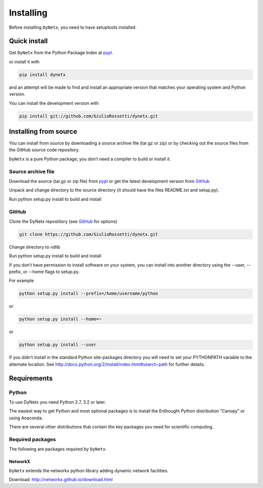 **********
Installing
**********

Before installing ``DyNetx``, you need to have setuptools installed.

=============
Quick install
=============

Get ``DyNetx`` from the Python Package Index at pypl_.

or install it with

.. code-block:: python

    pip install dynetx

and an attempt will be made to find and install an appropriate version that matches your operating system and Python version.

You can install the development version with

.. code-block:: python

    pip install git://github.com/GiulioRossetti/dynetx.git

======================
Installing from source
======================

You can install from source by downloading a source archive file (tar.gz or zip) or by checking out the source files from the GitHub source code repository.

``DyNetx`` is a pure Python package; you don’t need a compiler to build or install it.

-------------------
Source archive file
-------------------
Download the source (tar.gz or zip file) from pypl_  or get the latest development version from GitHub_ 

Unpack and change directory to the source directory (it should have the files README.txt and setup.py).

Run python setup.py install to build and install

------
GitHub
------
Clone the DyNetx repostitory (see GitHub_ for options)

.. code-block:: python

    git clone https://github.com/GiulioRossetti/dynetx.git

Change directory to ndlib

Run python setup.py install to build and install

If you don’t have permission to install software on your system, you can install into another directory using the --user, --prefix, or --home flags to setup.py.

For example

.. code-block:: python

    python setup.py install --prefix=/home/username/python

or

.. code-block:: python

    python setup.py install --home=~

or

.. code-block:: python

    python setup.py install --user

If you didn’t install in the standard Python site-packages directory you will need to set your PYTHONPATH variable to the alternate location. See http://docs.python.org/2/install/index.html#search-path for further details.

============
Requirements
============
------
Python
------

To use DyNetx you need Python 2.7, 3.2 or later.

The easiest way to get Python and most optional packages is to install the Enthought Python distribution “Canopy” or using Anaconda.

There are several other distributions that contain the key packages you need for scientific computing. 

-----------------
Required packages
-----------------
The following are packages required by ``DyNetx``.

^^^^^^^^
NetworkX
^^^^^^^^
``DyNetx`` extends the networkx python library adding dynamic network facilities.

Download: http://networkx.github.io/download.html


.. _pypl: https://pypi.python.org/pypi/dynetx/
.. _GitHub: https://github.com/GiulioRossetti/dynetx/